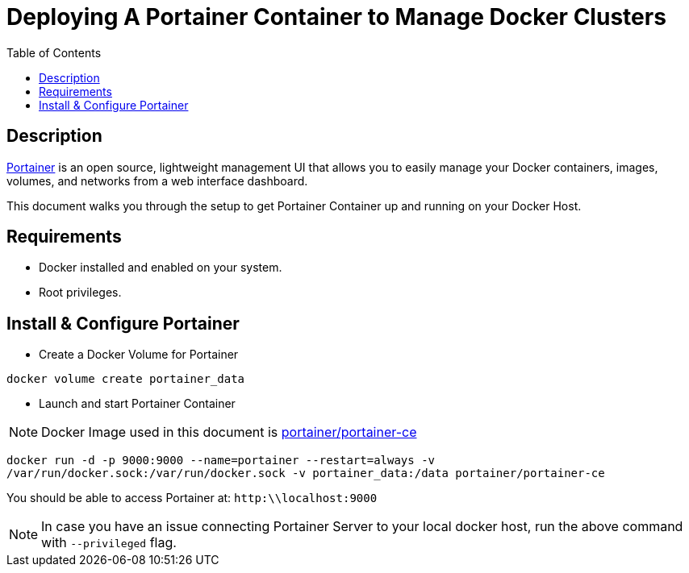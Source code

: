 :toc:
:toclevels: 6

= Deploying A Portainer Container to Manage Docker Clusters


toc::[]

== Description

https://www.portainer.io/[Portainer] is an open source, lightweight management UI that allows you to easily manage your Docker containers, images, volumes, and networks from a web interface dashboard.

This document walks you through the setup to get Portainer Container up and running on your Docker Host.

== Requirements

* Docker installed and enabled on your system.
* Root privileges.

== Install & Configure Portainer 

* Create a Docker Volume for Portainer 

`docker volume create portainer_data`

* Launch and start Portainer Container

NOTE: Docker Image used in this document is https://hub.docker.com/r/portainer/portainer-ce[portainer/portainer-ce]

`docker run -d -p 9000:9000 --name=portainer --restart=always -v /var/run/docker.sock:/var/run/docker.sock -v portainer_data:/data portainer/portainer-ce`

You should be able to access Portainer at: `http:\\localhost:9000` 

NOTE: In case you have an issue connecting Portainer Server to your local docker host, run the above command with `--privileged` flag.